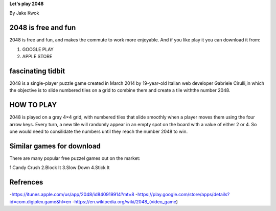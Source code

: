 
**Let's play 2048**

By Jake Kwok

.. Image:: https://upload.wikimedia.org/wikipedia/commons/f/f9/2048_win.png

####################
2048 is free and fun
####################

2048 is free and fun, and makes the commute to work more enjoyable. And if you
like play it you can download it from:

1. GOOGLE PLAY
2. APPLE STORE


##################
fascinating tidbit
##################

2048 is a single-player puzzle game created in March 2014 by 19-year-old Italian
web developer Gabriele Cirulli,in which the objective is to slide numbered tiles 
on a grid to combine them and create a tile withthe number 2048.

###########
HOW TO PLAY
###########

2048 is played on a gray 4×4 grid, with numbered tiles that slide smoothly 
when a player moves them using the four arrow keys. Every turn, a new tile 
will randomly appear in an empty spot on the board with a value of either 2 or 4.
So one would need to consilidate the numbers until they reach the number 2048 to win.

##########################
Similar games for download
##########################

There are many popular free puzzel games out on the market:

1.Candy Crush
2.Block It
3.Slow Down
4.Stick It

#########
Refrences
#########

-https://itunes.apple.com/us/app/2048/id840919914?mt=8
-https://play.google.com/store/apps/details?id=com.digiplex.game&hl=en
-https://en.wikipedia.org/wiki/2048_(video_game)

